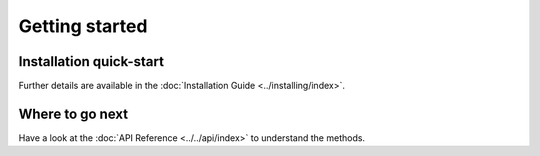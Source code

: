 Getting started
===============

Installation quick-start
------------------------

.. grid:: 1 1 2 2

    .. grid-item::

        Install using `pip <https://pypi.org/project/teacher-xai/>`__:

        .. code-block:: bash

            pip install teacher-xai

    .. grid-item::

        Install using `conda <https://docs.continuum.io/anaconda/>`__:

        .. code-block:: bash

            conda install ...

Further details are available in the :doc:`Installation Guide <../installing/index>`.



Where to go next
----------------

Have a look at the :doc:`API Reference <../../api/index>` to understand the methods.
